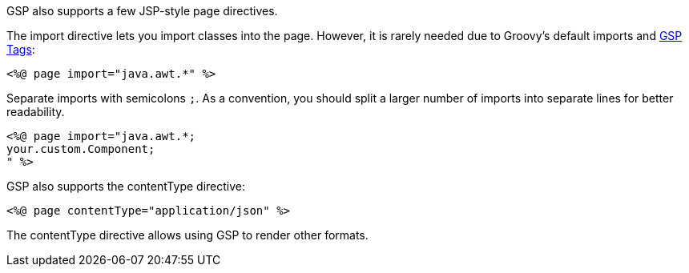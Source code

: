 GSP also supports a few JSP-style page directives.

The import directive lets you import classes into the page. However, it is rarely needed due to Groovy's default imports and xref:tags.adoc[GSP Tags]:

[,xml]
----
<%@ page import="java.awt.*" %>
----

Separate imports with semicolons `;`. As a convention, you should split a larger number of imports into separate lines for better readability.

[,xml]
----
<%@ page import="java.awt.*;
your.custom.Component;
" %>
----

GSP also supports the contentType directive:

[,xml]
----
<%@ page contentType="application/json" %>
----

The contentType directive allows using GSP to render other formats.
